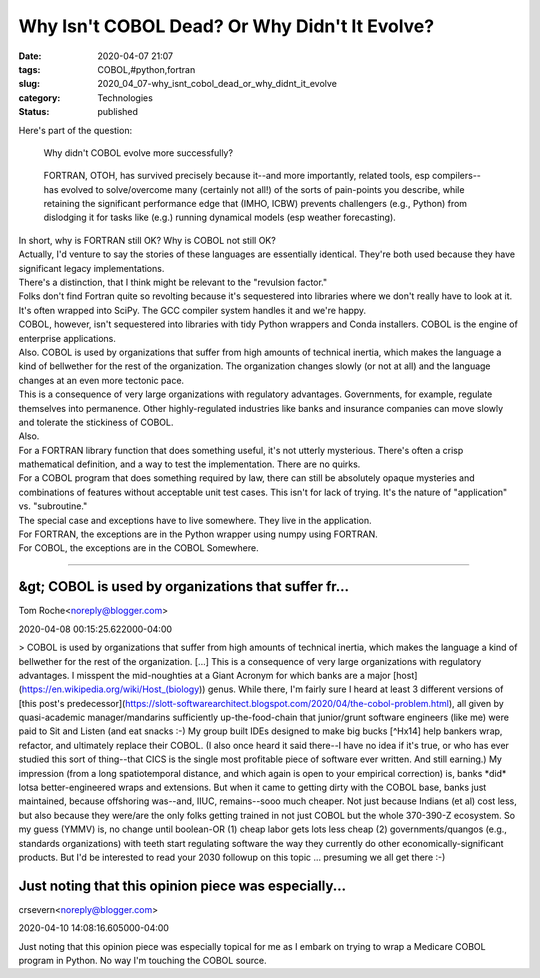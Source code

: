 Why Isn't COBOL Dead? Or Why Didn't It Evolve?
==============================================

:date: 2020-04-07 21:07
:tags: COBOL,#python,fortran
:slug: 2020_04_07-why_isnt_cobol_dead_or_why_didnt_it_evolve
:category: Technologies
:status: published

| Here's part of the question:

   Why didn't COBOL evolve more successfully?

..

   FORTRAN, OTOH, has survived precisely because it--and more
   importantly, related tools, esp compilers--has evolved to
   solve/overcome many (certainly not all!) of the sorts of pain-points
   you describe, while retaining the significant performance edge that
   (IMHO, ICBW) prevents challengers (e.g., Python) from dislodging it
   for tasks like (e.g.) running dynamical models (esp weather
   forecasting).

| In short, why is FORTRAN still OK? Why is COBOL not still OK?
| Actually, I'd venture to say the stories of these languages are
  essentially identical. They're both used because they have significant
  legacy implementations.
| There's a distinction, that I think might be relevant to the
  "revulsion factor."
| Folks don't find Fortran quite so revolting because it's sequestered
  into libraries where we don't really have to look at it. It's often
  wrapped into SciPy. The GCC compiler system handles it and we're
  happy.
| COBOL, however, isn't sequestered into libraries with tidy Python
  wrappers and Conda installers. COBOL is the engine of enterprise
  applications.
| Also. COBOL is used by organizations that suffer from high amounts of
  technical inertia, which makes the language a kind of bellwether for
  the rest of the organization. The organization changes slowly (or not
  at all) and the language changes at an even more tectonic pace.
| This is a consequence of very large organizations with regulatory
  advantages. Governments, for example, regulate themselves into
  permanence. Other highly-regulated industries like banks and insurance
  companies can move slowly and tolerate the stickiness of COBOL.
| Also.
| For a FORTRAN library function that does something useful, it's not
  utterly mysterious. There's often a crisp mathematical definition, and
  a way to test the implementation. There are no quirks.
| For a COBOL program that does something required by law, there can
  still be absolutely opaque mysteries and combinations of features
  without acceptable unit test cases. This isn't for lack of trying.
  It's the nature of "application" vs. "subroutine."
| The special case and exceptions have to live somewhere. They live in
  the application.
| For FORTRAN, the exceptions are in the Python wrapper using numpy
  using FORTRAN.
| For COBOL, the exceptions are in the COBOL  Somewhere.



-----

&gt; COBOL is used by organizations that suffer fr...
-----------------------------------------------------

Tom Roche<noreply@blogger.com>

2020-04-08 00:15:25.622000-04:00

> COBOL is used by organizations that suffer from high amounts of
technical inertia, which makes the language a kind of bellwether for the
rest of the organization. [...] This is a consequence of very large
organizations with regulatory advantages.
I misspent the mid-noughties at a Giant Acronym for which banks are a
major [host](https://en.wikipedia.org/wiki/Host_(biology)) genus. While
there, I'm fairly sure I heard at least 3 different versions of [this
post's
predecessor](https://slott-softwarearchitect.blogspot.com/2020/04/the-cobol-problem.html),
all given by quasi-academic manager/mandarins sufficiently
up-the-food-chain that junior/grunt software engineers (like me) were
paid to Sit and Listen (and eat snacks :-) My group built IDEs designed
to make big bucks [^Hx14] help bankers wrap, refactor, and ultimately
replace their COBOL.
(I also once heard it said there--I have no idea if it's true, or who
has ever studied this sort of thing--that CICS is the single most
profitable piece of software ever written. And still earning.)
My impression (from a long spatiotemporal distance, and which again is
open to your empirical correction) is, banks \*did\* lotsa
better-engineered wraps and extensions. But when it came to getting
dirty with the COBOL base, banks just maintained, because offshoring
was--and, IIUC, remains--sooo much cheaper. Not just because Indians (et
al) cost less, but also because they were/are the only folks getting
trained in not just COBOL but the whole 370-390-Z ecosystem.
So my guess (YMMV) is, no change until boolean-OR (1) cheap labor gets
lots less cheap (2) governments/quangos (e.g., standards organizations)
with teeth start regulating software the way they currently do other
economically-significant products. But I'd be interested to read your
2030 followup on this topic ... presuming we all get there :-)


Just noting that this opinion piece was especially...
-----------------------------------------------------

crsevern<noreply@blogger.com>

2020-04-10 14:08:16.605000-04:00

Just noting that this opinion piece was especially topical for me as I
embark on trying to wrap a Medicare COBOL program in Python. No way I'm
touching the COBOL source.





